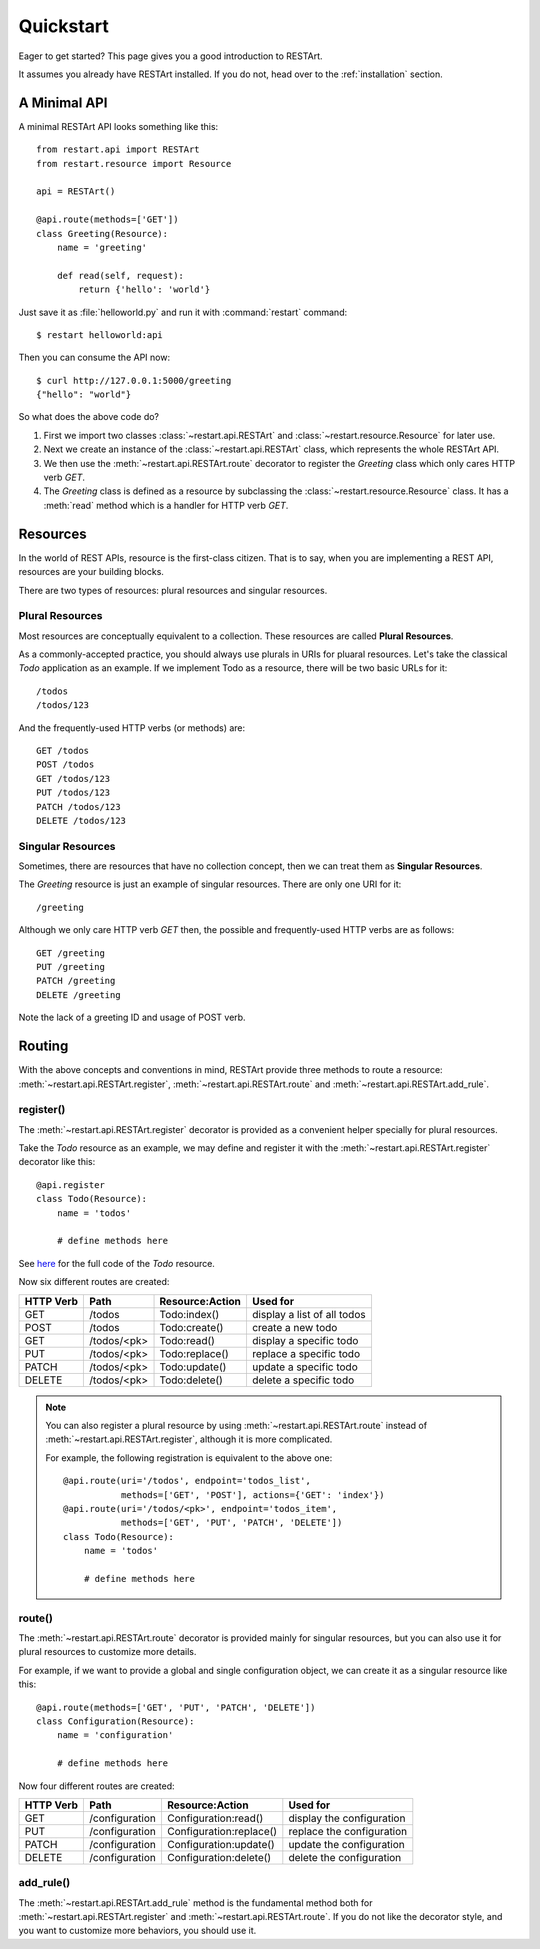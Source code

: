 .. _quickstart:

Quickstart
==========

Eager to get started? This page gives you a good introduction to RESTArt.

It assumes you already have RESTArt installed. If you do not, head over to the :ref:`installation` section.


A Minimal API
-------------

A minimal RESTArt API looks something like this::

    from restart.api import RESTArt
    from restart.resource import Resource

    api = RESTArt()

    @api.route(methods=['GET'])
    class Greeting(Resource):
        name = 'greeting'

        def read(self, request):
            return {'hello': 'world'}

Just save it as :file:`helloworld.py` and run it with :command:`restart` command::

    $ restart helloworld:api

Then you can consume the API now::

    $ curl http://127.0.0.1:5000/greeting
    {"hello": "world"}

So what does the above code do?

1. First we import two classes :class:`~restart.api.RESTArt` and :class:`~restart.resource.Resource` for later use.
2. Next we create an instance of the :class:`~restart.api.RESTArt` class, which represents the whole RESTArt API.
3. We then use the :meth:`~restart.api.RESTArt.route` decorator to register the `Greeting` class which only cares HTTP verb `GET`.
4. The `Greeting` class is defined as a resource by subclassing the :class:`~restart.resource.Resource` class. It has a :meth:`read` method which is a handler for HTTP verb `GET`.


Resources
---------

In the world of REST APIs, resource is the first-class citizen. That is to say, when you are implementing a REST API, resources are your building blocks.

There are two types of resources: plural resources and singular resources.


Plural Resources
^^^^^^^^^^^^^^^^

Most resources are conceptually equivalent to a collection. These resources are called **Plural Resources**.

As a commonly-accepted practice, you should always use plurals in URIs for pluaral resources. Let's take the classical `Todo` application as an example. If we implement Todo as a resource, there will be two basic URLs for it::

    /todos
    /todos/123

And the frequently-used HTTP verbs (or methods) are::

    GET /todos
    POST /todos
    GET /todos/123
    PUT /todos/123
    PATCH /todos/123
    DELETE /todos/123


Singular Resources
^^^^^^^^^^^^^^^^^^

Sometimes, there are resources that have no collection concept, then we can treat them as **Singular Resources**.

The `Greeting` resource is just an example of singular resources. There are only one URI for it::

    /greeting

Although we only care HTTP verb `GET` then, the possible and frequently-used HTTP verbs are as follows::

    GET /greeting
    PUT /greeting
    PATCH /greeting
    DELETE /greeting

Note the lack of a greeting ID and usage of POST verb.


Routing
-------

With the above concepts and conventions in mind, RESTArt provide three methods to route a resource: :meth:`~restart.api.RESTArt.register`, :meth:`~restart.api.RESTArt.route` and :meth:`~restart.api.RESTArt.add_rule`.


register()
^^^^^^^^^^

The :meth:`~restart.api.RESTArt.register` decorator is provided as a convenient helper specially for plural resources.

Take the `Todo` resource as an example, we may define and register it with the :meth:`~restart.api.RESTArt.register` decorator like this::

    @api.register
    class Todo(Resource):
        name = 'todos'

        # define methods here

See `here <https://github.com/RussellLuo/restart/tree/master/examples/todo/todo.py>`_ for the full code of the `Todo` resource.

Now six different routes are created:

==========  ===========  ===============  ===========================
HTTP Verb   Path         Resource:Action  Used for
==========  ===========  ===============  ===========================
GET         /todos       Todo:index()     display a list of all todos
POST        /todos       Todo:create()    create a new todo
GET         /todos/<pk>  Todo:read()      display a specific todo
PUT         /todos/<pk>  Todo:replace()   replace a specific todo
PATCH       /todos/<pk>  Todo:update()    update a specific todo
DELETE      /todos/<pk>  Todo:delete()    delete a specific todo
==========  ===========  ===============  ===========================

.. note:: You can also register a plural resource by using :meth:`~restart.api.RESTArt.route` instead of :meth:`~restart.api.RESTArt.register`, although it is more complicated.

   For example, the following registration is equivalent to the above one::

    @api.route(uri='/todos', endpoint='todos_list',
               methods=['GET', 'POST'], actions={'GET': 'index'})
    @api.route(uri='/todos/<pk>', endpoint='todos_item',
               methods=['GET', 'PUT', 'PATCH', 'DELETE'])
    class Todo(Resource):
        name = 'todos'

        # define methods here


route()
^^^^^^^

The :meth:`~restart.api.RESTArt.route` decorator is provided mainly for singular resources, but you can also use it for plural resources to customize more details.

For example, if we want to provide a global and single configuration object, we can create it as a singular resource like this::

    @api.route(methods=['GET', 'PUT', 'PATCH', 'DELETE'])
    class Configuration(Resource):
        name = 'configuration'

        # define methods here

Now four different routes are created:

==========  ==============  =======================  =========================
HTTP Verb   Path            Resource:Action          Used for
==========  ==============  =======================  =========================
GET         /configuration  Configuration:read()     display the configuration 
PUT         /configuration  Configuration:replace()  replace the configuration
PATCH       /configuration  Configuration:update()   update the configuration
DELETE      /configuration  Configuration:delete()   delete the configuration
==========  ==============  =======================  =========================


add_rule()
^^^^^^^^^^

The :meth:`~restart.api.RESTArt.add_rule` method is the fundamental method both for :meth:`~restart.api.RESTArt.register` and :meth:`~restart.api.RESTArt.route`. If you do not like the decorator style, and you want to customize more behaviors, you should use it.

